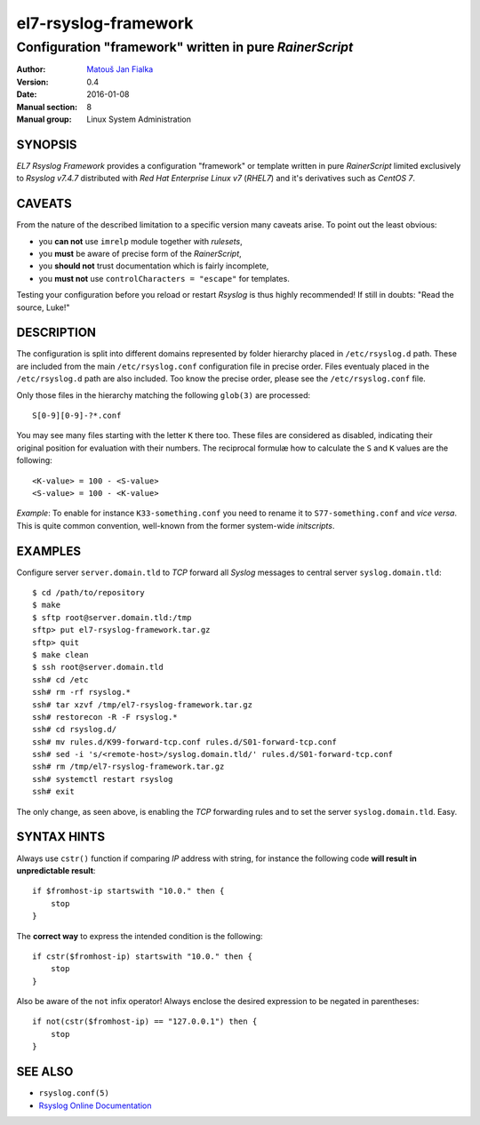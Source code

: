 =======================
 el7-rsyslog-framework
=======================

--------------------------------------------------------
Configuration "framework" written in pure *RainerScript*
--------------------------------------------------------

:Author: `Matouš Jan Fialka <mjf@mjf.cz>`_
:Version: 0.4
:Date: 2016-01-08
:Manual section: 8
:Manual group: Linux System Administration

SYNOPSIS
========
*EL7 Rsyslog Framework* provides a configuration "framework" or template
written in pure *RainerScript* limited exclusively to *Rsyslog v7.4.7*
distributed with *Red Hat Enterprise Linux v7* (*RHEL7*) and it's
derivatives such as *CentOS 7*.

CAVEATS
=======
From the nature of the described limitation to a specific version many
caveats arise. To point out the least obvious:

* you **can not** use ``imrelp`` module together with *rulesets*,
* you **must** be aware of precise form of the *RainerScript*,
* you **should not** trust documentation which is fairly incomplete,
* you **must not** use ``controlCharacters = "escape"`` for templates.

Testing your configuration before you reload or restart *Rsyslog* is
thus highly recommended! If still in doubts: "Read the source, Luke!"

DESCRIPTION
===========
The configuration is split into different domains represented by folder
hierarchy placed in ``/etc/rsyslog.d`` path. These are included from the
main ``/etc/rsyslog.conf`` configuration file in precise order. Files
eventualy placed in the ``/etc/rsyslog.d`` path are also included. Too
know the precise order, please see the ``/etc/rsyslog.conf`` file.

Only those files in the hierarchy matching the following ``glob(3)`` are
processed::

 S[0-9][0-9]-?*.conf

You may see many files starting with the letter ``K`` there too. These
files are considered as disabled, indicating their original position
for evaluation with their numbers. The reciprocal formulæ how to
calculate the ``S`` and ``K`` values are the following::

 <K-value> = 100 - <S-value>
 <S-value> = 100 - <K-value>

*Example*: To enable for instance ``K33-something.conf`` you need to
rename it to ``S77-something.conf`` and *vice versa*. This is quite
common convention, well-known from the former system-wide *initscripts*.

EXAMPLES
========
Configure server ``server.domain.tld`` to *TCP* forward all *Syslog*
messages to central server ``syslog.domain.tld``::

 $ cd /path/to/repository
 $ make
 $ sftp root@server.domain.tld:/tmp
 sftp> put el7-rsyslog-framework.tar.gz
 sftp> quit
 $ make clean
 $ ssh root@server.domain.tld
 ssh# cd /etc
 ssh# rm -rf rsyslog.*
 ssh# tar xzvf /tmp/el7-rsyslog-framework.tar.gz
 ssh# restorecon -R -F rsyslog.*
 ssh# cd rsyslog.d/
 ssh# mv rules.d/K99-forward-tcp.conf rules.d/S01-forward-tcp.conf
 ssh# sed -i 's/<remote-host>/syslog.domain.tld/' rules.d/S01-forward-tcp.conf
 ssh# rm /tmp/el7-rsyslog-framework.tar.gz
 ssh# systemctl restart rsyslog
 ssh# exit

The only change, as seen above, is enabling the *TCP* forwarding
rules and to set the server ``syslog.domain.tld``. Easy.

SYNTAX HINTS
============
Always use ``cstr()`` function if comparing *IP* address with string,
for instance the following code **will result in unpredictable result**::

 if $fromhost-ip startswith "10.0." then {
     stop
 }

The **correct way** to express the intended condition is the following::

 if cstr($fromhost-ip) startswith "10.0." then {
     stop
 }

Also be aware of the ``not`` infix operator! Always enclose the desired
expression to be negated in parentheses::

 if not(cstr($fromhost-ip) == "127.0.0.1") then {
     stop
 } 

SEE ALSO
========
- ``rsyslog.conf(5)``
- `Rsyslog Online Documentation <http://www.rsyslog.com/doc/v7-stable>`_

.. vi:ft=rst
